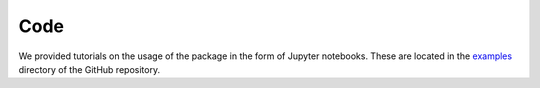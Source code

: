 Code
=====

.. _code:

We provided tutorials on the usage of the package in the form of Jupyter notebooks. These are located in the `examples <https://github.com/jcwang587/xdatbus/tree/main/examples>`_ directory of the GitHub repository.


